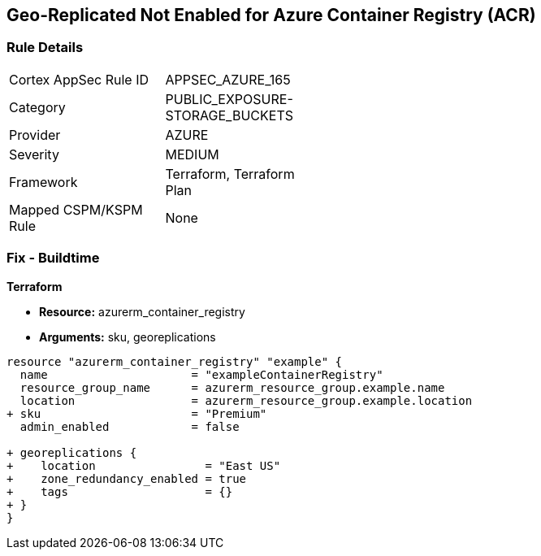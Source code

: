 == Geo-Replicated Not Enabled for Azure Container Registry (ACR)
// Ensure geo-replicated container registries to match multi-region container deployments.

=== Rule Details

[width=45%]
|===
|Cortex AppSec Rule ID |APPSEC_AZURE_165
|Category |PUBLIC_EXPOSURE-STORAGE_BUCKETS
|Provider |AZURE
|Severity |MEDIUM
|Framework |Terraform, Terraform Plan
|Mapped CSPM/KSPM Rule |None
|===


=== Fix - Buildtime

*Terraform*

* *Resource:* azurerm_container_registry
* *Arguments:* sku, georeplications

[source,terraform]
----
resource "azurerm_container_registry" "example" {
  name                     = "exampleContainerRegistry"
  resource_group_name      = azurerm_resource_group.example.name
  location                 = azurerm_resource_group.example.location
+ sku                      = "Premium"
  admin_enabled            = false
  
+ georeplications {
+    location                = "East US"
+    zone_redundancy_enabled = true
+    tags                    = {}
+ }
}
----